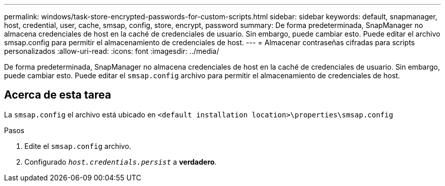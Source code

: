 ---
permalink: windows/task-store-encrypted-passwords-for-custom-scripts.html 
sidebar: sidebar 
keywords: default, snapmanager, host, credential, user, cache, smsap, config, store, encrypt, password 
summary: De forma predeterminada, SnapManager no almacena credenciales de host en la caché de credenciales de usuario. Sin embargo, puede cambiar esto. Puede editar el archivo smsap.config para permitir el almacenamiento de credenciales de host. 
---
= Almacenar contraseñas cifradas para scripts personalizados
:allow-uri-read: 
:icons: font
:imagesdir: ../media/


[role="lead"]
De forma predeterminada, SnapManager no almacena credenciales de host en la caché de credenciales de usuario. Sin embargo, puede cambiar esto. Puede editar el `smsap.config` archivo para permitir el almacenamiento de credenciales de host.



== Acerca de esta tarea

La `smsap.config` el archivo está ubicado en `<default installation location>\properties\smsap.config`

.Pasos
. Edite el `smsap.config` archivo.
. Configurado `_host.credentials.persist_` a *verdadero*.

